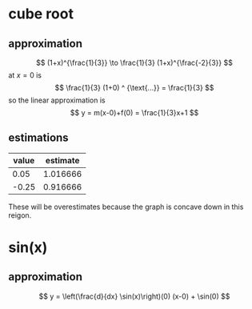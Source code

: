 #+AUTHOR: Exr0n
* cube root

** approximation
   \[ (1+x)^{\frac{1}{3}} \to \frac{1}{3} (1+x)^{\frac{-2}{3}} \]
   at $x = 0$ is
   \[ \frac{1}{3} (1+0) ^ {\text{...}} = \frac{1}{3} \]
   so the linear approximation is
   \[ y = m(x-0)+f(0) = \frac{1}{3}x+1 \]
** estimations
   | value | estimate |
   |-------+----------|
   |  0.05 | 1.016666 |
   | -0.25 | 0.916666 |

   These will be overestimates because the graph is concave down in this reigon.

* sin(x)

** approximation
   \[ y = \left(\frac{d}{dx} \sin(x)\right)(0) (x-0) + \sin(0) \]
